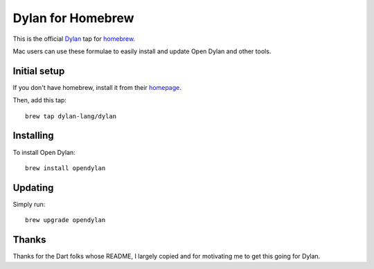 Dylan for Homebrew
##################

This is the official `Dylan`_ tap for `homebrew`_.

Mac users can use these formulae to easily install and update Open Dylan
and other tools.

Initial setup
=============

If you don't have homebrew, install it from their `homepage`_.

Then, add this tap::

    brew tap dylan-lang/dylan

Installing
==========

To install Open Dylan::

    brew install opendylan

Updating
========

Simply run::

    brew upgrade opendylan

Thanks
======

Thanks for the Dart folks whose README, I largely copied
and for motivating me to get this going for Dylan.

.. _Dylan: http://opendylan.org/
.. _homebrew: http://brew.sh/
.. _homepage: http://brew.sh/
